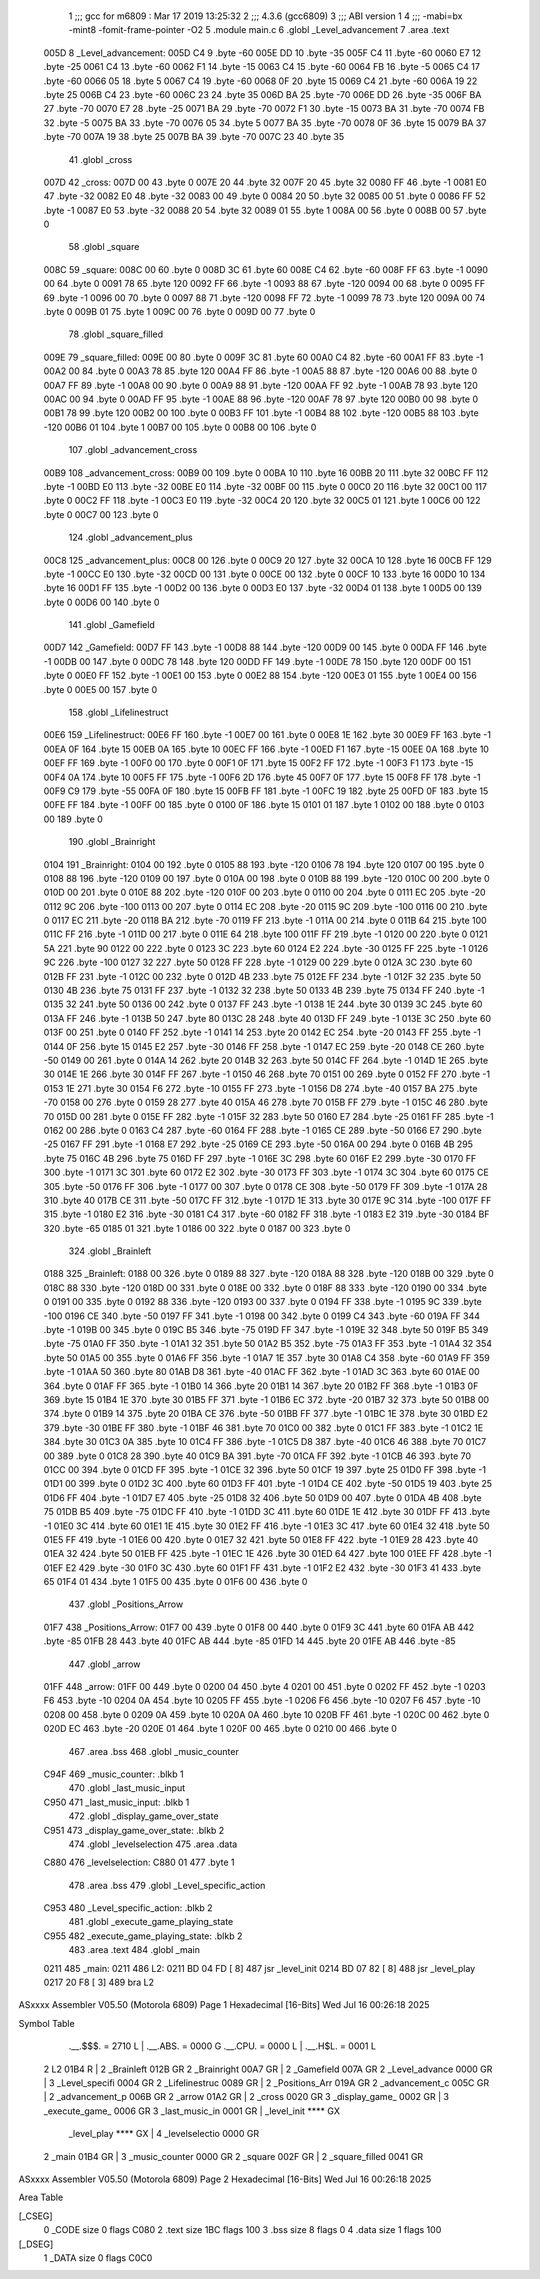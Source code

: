                               1 ;;; gcc for m6809 : Mar 17 2019 13:25:32
                              2 ;;; 4.3.6 (gcc6809)
                              3 ;;; ABI version 1
                              4 ;;; -mabi=bx -mint8 -fomit-frame-pointer -O2
                              5 	.module	main.c
                              6 	.globl	_Level_advancement
                              7 	.area	.text
   005D                       8 _Level_advancement:
   005D C4                    9 	.byte	-60
   005E DD                   10 	.byte	-35
   005F C4                   11 	.byte	-60
   0060 E7                   12 	.byte	-25
   0061 C4                   13 	.byte	-60
   0062 F1                   14 	.byte	-15
   0063 C4                   15 	.byte	-60
   0064 FB                   16 	.byte	-5
   0065 C4                   17 	.byte	-60
   0066 05                   18 	.byte	5
   0067 C4                   19 	.byte	-60
   0068 0F                   20 	.byte	15
   0069 C4                   21 	.byte	-60
   006A 19                   22 	.byte	25
   006B C4                   23 	.byte	-60
   006C 23                   24 	.byte	35
   006D BA                   25 	.byte	-70
   006E DD                   26 	.byte	-35
   006F BA                   27 	.byte	-70
   0070 E7                   28 	.byte	-25
   0071 BA                   29 	.byte	-70
   0072 F1                   30 	.byte	-15
   0073 BA                   31 	.byte	-70
   0074 FB                   32 	.byte	-5
   0075 BA                   33 	.byte	-70
   0076 05                   34 	.byte	5
   0077 BA                   35 	.byte	-70
   0078 0F                   36 	.byte	15
   0079 BA                   37 	.byte	-70
   007A 19                   38 	.byte	25
   007B BA                   39 	.byte	-70
   007C 23                   40 	.byte	35
                             41 	.globl	_cross
   007D                      42 _cross:
   007D 00                   43 	.byte	0
   007E 20                   44 	.byte	32
   007F 20                   45 	.byte	32
   0080 FF                   46 	.byte	-1
   0081 E0                   47 	.byte	-32
   0082 E0                   48 	.byte	-32
   0083 00                   49 	.byte	0
   0084 20                   50 	.byte	32
   0085 00                   51 	.byte	0
   0086 FF                   52 	.byte	-1
   0087 E0                   53 	.byte	-32
   0088 20                   54 	.byte	32
   0089 01                   55 	.byte	1
   008A 00                   56 	.byte	0
   008B 00                   57 	.byte	0
                             58 	.globl	_square
   008C                      59 _square:
   008C 00                   60 	.byte	0
   008D 3C                   61 	.byte	60
   008E C4                   62 	.byte	-60
   008F FF                   63 	.byte	-1
   0090 00                   64 	.byte	0
   0091 78                   65 	.byte	120
   0092 FF                   66 	.byte	-1
   0093 88                   67 	.byte	-120
   0094 00                   68 	.byte	0
   0095 FF                   69 	.byte	-1
   0096 00                   70 	.byte	0
   0097 88                   71 	.byte	-120
   0098 FF                   72 	.byte	-1
   0099 78                   73 	.byte	120
   009A 00                   74 	.byte	0
   009B 01                   75 	.byte	1
   009C 00                   76 	.byte	0
   009D 00                   77 	.byte	0
                             78 	.globl	_square_filled
   009E                      79 _square_filled:
   009E 00                   80 	.byte	0
   009F 3C                   81 	.byte	60
   00A0 C4                   82 	.byte	-60
   00A1 FF                   83 	.byte	-1
   00A2 00                   84 	.byte	0
   00A3 78                   85 	.byte	120
   00A4 FF                   86 	.byte	-1
   00A5 88                   87 	.byte	-120
   00A6 00                   88 	.byte	0
   00A7 FF                   89 	.byte	-1
   00A8 00                   90 	.byte	0
   00A9 88                   91 	.byte	-120
   00AA FF                   92 	.byte	-1
   00AB 78                   93 	.byte	120
   00AC 00                   94 	.byte	0
   00AD FF                   95 	.byte	-1
   00AE 88                   96 	.byte	-120
   00AF 78                   97 	.byte	120
   00B0 00                   98 	.byte	0
   00B1 78                   99 	.byte	120
   00B2 00                  100 	.byte	0
   00B3 FF                  101 	.byte	-1
   00B4 88                  102 	.byte	-120
   00B5 88                  103 	.byte	-120
   00B6 01                  104 	.byte	1
   00B7 00                  105 	.byte	0
   00B8 00                  106 	.byte	0
                            107 	.globl	_advancement_cross
   00B9                     108 _advancement_cross:
   00B9 00                  109 	.byte	0
   00BA 10                  110 	.byte	16
   00BB 20                  111 	.byte	32
   00BC FF                  112 	.byte	-1
   00BD E0                  113 	.byte	-32
   00BE E0                  114 	.byte	-32
   00BF 00                  115 	.byte	0
   00C0 20                  116 	.byte	32
   00C1 00                  117 	.byte	0
   00C2 FF                  118 	.byte	-1
   00C3 E0                  119 	.byte	-32
   00C4 20                  120 	.byte	32
   00C5 01                  121 	.byte	1
   00C6 00                  122 	.byte	0
   00C7 00                  123 	.byte	0
                            124 	.globl	_advancement_plus
   00C8                     125 _advancement_plus:
   00C8 00                  126 	.byte	0
   00C9 20                  127 	.byte	32
   00CA 10                  128 	.byte	16
   00CB FF                  129 	.byte	-1
   00CC E0                  130 	.byte	-32
   00CD 00                  131 	.byte	0
   00CE 00                  132 	.byte	0
   00CF 10                  133 	.byte	16
   00D0 10                  134 	.byte	16
   00D1 FF                  135 	.byte	-1
   00D2 00                  136 	.byte	0
   00D3 E0                  137 	.byte	-32
   00D4 01                  138 	.byte	1
   00D5 00                  139 	.byte	0
   00D6 00                  140 	.byte	0
                            141 	.globl	_Gamefield
   00D7                     142 _Gamefield:
   00D7 FF                  143 	.byte	-1
   00D8 88                  144 	.byte	-120
   00D9 00                  145 	.byte	0
   00DA FF                  146 	.byte	-1
   00DB 00                  147 	.byte	0
   00DC 78                  148 	.byte	120
   00DD FF                  149 	.byte	-1
   00DE 78                  150 	.byte	120
   00DF 00                  151 	.byte	0
   00E0 FF                  152 	.byte	-1
   00E1 00                  153 	.byte	0
   00E2 88                  154 	.byte	-120
   00E3 01                  155 	.byte	1
   00E4 00                  156 	.byte	0
   00E5 00                  157 	.byte	0
                            158 	.globl	_Lifelinestruct
   00E6                     159 _Lifelinestruct:
   00E6 FF                  160 	.byte	-1
   00E7 00                  161 	.byte	0
   00E8 1E                  162 	.byte	30
   00E9 FF                  163 	.byte	-1
   00EA 0F                  164 	.byte	15
   00EB 0A                  165 	.byte	10
   00EC FF                  166 	.byte	-1
   00ED F1                  167 	.byte	-15
   00EE 0A                  168 	.byte	10
   00EF FF                  169 	.byte	-1
   00F0 00                  170 	.byte	0
   00F1 0F                  171 	.byte	15
   00F2 FF                  172 	.byte	-1
   00F3 F1                  173 	.byte	-15
   00F4 0A                  174 	.byte	10
   00F5 FF                  175 	.byte	-1
   00F6 2D                  176 	.byte	45
   00F7 0F                  177 	.byte	15
   00F8 FF                  178 	.byte	-1
   00F9 C9                  179 	.byte	-55
   00FA 0F                  180 	.byte	15
   00FB FF                  181 	.byte	-1
   00FC 19                  182 	.byte	25
   00FD 0F                  183 	.byte	15
   00FE FF                  184 	.byte	-1
   00FF 00                  185 	.byte	0
   0100 0F                  186 	.byte	15
   0101 01                  187 	.byte	1
   0102 00                  188 	.byte	0
   0103 00                  189 	.byte	0
                            190 	.globl	_Brainright
   0104                     191 _Brainright:
   0104 00                  192 	.byte	0
   0105 88                  193 	.byte	-120
   0106 78                  194 	.byte	120
   0107 00                  195 	.byte	0
   0108 88                  196 	.byte	-120
   0109 00                  197 	.byte	0
   010A 00                  198 	.byte	0
   010B 88                  199 	.byte	-120
   010C 00                  200 	.byte	0
   010D 00                  201 	.byte	0
   010E 88                  202 	.byte	-120
   010F 00                  203 	.byte	0
   0110 00                  204 	.byte	0
   0111 EC                  205 	.byte	-20
   0112 9C                  206 	.byte	-100
   0113 00                  207 	.byte	0
   0114 EC                  208 	.byte	-20
   0115 9C                  209 	.byte	-100
   0116 00                  210 	.byte	0
   0117 EC                  211 	.byte	-20
   0118 BA                  212 	.byte	-70
   0119 FF                  213 	.byte	-1
   011A 00                  214 	.byte	0
   011B 64                  215 	.byte	100
   011C FF                  216 	.byte	-1
   011D 00                  217 	.byte	0
   011E 64                  218 	.byte	100
   011F FF                  219 	.byte	-1
   0120 00                  220 	.byte	0
   0121 5A                  221 	.byte	90
   0122 00                  222 	.byte	0
   0123 3C                  223 	.byte	60
   0124 E2                  224 	.byte	-30
   0125 FF                  225 	.byte	-1
   0126 9C                  226 	.byte	-100
   0127 32                  227 	.byte	50
   0128 FF                  228 	.byte	-1
   0129 00                  229 	.byte	0
   012A 3C                  230 	.byte	60
   012B FF                  231 	.byte	-1
   012C 00                  232 	.byte	0
   012D 4B                  233 	.byte	75
   012E FF                  234 	.byte	-1
   012F 32                  235 	.byte	50
   0130 4B                  236 	.byte	75
   0131 FF                  237 	.byte	-1
   0132 32                  238 	.byte	50
   0133 4B                  239 	.byte	75
   0134 FF                  240 	.byte	-1
   0135 32                  241 	.byte	50
   0136 00                  242 	.byte	0
   0137 FF                  243 	.byte	-1
   0138 1E                  244 	.byte	30
   0139 3C                  245 	.byte	60
   013A FF                  246 	.byte	-1
   013B 50                  247 	.byte	80
   013C 28                  248 	.byte	40
   013D FF                  249 	.byte	-1
   013E 3C                  250 	.byte	60
   013F 00                  251 	.byte	0
   0140 FF                  252 	.byte	-1
   0141 14                  253 	.byte	20
   0142 EC                  254 	.byte	-20
   0143 FF                  255 	.byte	-1
   0144 0F                  256 	.byte	15
   0145 E2                  257 	.byte	-30
   0146 FF                  258 	.byte	-1
   0147 EC                  259 	.byte	-20
   0148 CE                  260 	.byte	-50
   0149 00                  261 	.byte	0
   014A 14                  262 	.byte	20
   014B 32                  263 	.byte	50
   014C FF                  264 	.byte	-1
   014D 1E                  265 	.byte	30
   014E 1E                  266 	.byte	30
   014F FF                  267 	.byte	-1
   0150 46                  268 	.byte	70
   0151 00                  269 	.byte	0
   0152 FF                  270 	.byte	-1
   0153 1E                  271 	.byte	30
   0154 F6                  272 	.byte	-10
   0155 FF                  273 	.byte	-1
   0156 D8                  274 	.byte	-40
   0157 BA                  275 	.byte	-70
   0158 00                  276 	.byte	0
   0159 28                  277 	.byte	40
   015A 46                  278 	.byte	70
   015B FF                  279 	.byte	-1
   015C 46                  280 	.byte	70
   015D 00                  281 	.byte	0
   015E FF                  282 	.byte	-1
   015F 32                  283 	.byte	50
   0160 E7                  284 	.byte	-25
   0161 FF                  285 	.byte	-1
   0162 00                  286 	.byte	0
   0163 C4                  287 	.byte	-60
   0164 FF                  288 	.byte	-1
   0165 CE                  289 	.byte	-50
   0166 E7                  290 	.byte	-25
   0167 FF                  291 	.byte	-1
   0168 E7                  292 	.byte	-25
   0169 CE                  293 	.byte	-50
   016A 00                  294 	.byte	0
   016B 4B                  295 	.byte	75
   016C 4B                  296 	.byte	75
   016D FF                  297 	.byte	-1
   016E 3C                  298 	.byte	60
   016F E2                  299 	.byte	-30
   0170 FF                  300 	.byte	-1
   0171 3C                  301 	.byte	60
   0172 E2                  302 	.byte	-30
   0173 FF                  303 	.byte	-1
   0174 3C                  304 	.byte	60
   0175 CE                  305 	.byte	-50
   0176 FF                  306 	.byte	-1
   0177 00                  307 	.byte	0
   0178 CE                  308 	.byte	-50
   0179 FF                  309 	.byte	-1
   017A 28                  310 	.byte	40
   017B CE                  311 	.byte	-50
   017C FF                  312 	.byte	-1
   017D 1E                  313 	.byte	30
   017E 9C                  314 	.byte	-100
   017F FF                  315 	.byte	-1
   0180 E2                  316 	.byte	-30
   0181 C4                  317 	.byte	-60
   0182 FF                  318 	.byte	-1
   0183 E2                  319 	.byte	-30
   0184 BF                  320 	.byte	-65
   0185 01                  321 	.byte	1
   0186 00                  322 	.byte	0
   0187 00                  323 	.byte	0
                            324 	.globl	_Brainleft
   0188                     325 _Brainleft:
   0188 00                  326 	.byte	0
   0189 88                  327 	.byte	-120
   018A 88                  328 	.byte	-120
   018B 00                  329 	.byte	0
   018C 88                  330 	.byte	-120
   018D 00                  331 	.byte	0
   018E 00                  332 	.byte	0
   018F 88                  333 	.byte	-120
   0190 00                  334 	.byte	0
   0191 00                  335 	.byte	0
   0192 88                  336 	.byte	-120
   0193 00                  337 	.byte	0
   0194 FF                  338 	.byte	-1
   0195 9C                  339 	.byte	-100
   0196 CE                  340 	.byte	-50
   0197 FF                  341 	.byte	-1
   0198 00                  342 	.byte	0
   0199 C4                  343 	.byte	-60
   019A FF                  344 	.byte	-1
   019B 00                  345 	.byte	0
   019C B5                  346 	.byte	-75
   019D FF                  347 	.byte	-1
   019E 32                  348 	.byte	50
   019F B5                  349 	.byte	-75
   01A0 FF                  350 	.byte	-1
   01A1 32                  351 	.byte	50
   01A2 B5                  352 	.byte	-75
   01A3 FF                  353 	.byte	-1
   01A4 32                  354 	.byte	50
   01A5 00                  355 	.byte	0
   01A6 FF                  356 	.byte	-1
   01A7 1E                  357 	.byte	30
   01A8 C4                  358 	.byte	-60
   01A9 FF                  359 	.byte	-1
   01AA 50                  360 	.byte	80
   01AB D8                  361 	.byte	-40
   01AC FF                  362 	.byte	-1
   01AD 3C                  363 	.byte	60
   01AE 00                  364 	.byte	0
   01AF FF                  365 	.byte	-1
   01B0 14                  366 	.byte	20
   01B1 14                  367 	.byte	20
   01B2 FF                  368 	.byte	-1
   01B3 0F                  369 	.byte	15
   01B4 1E                  370 	.byte	30
   01B5 FF                  371 	.byte	-1
   01B6 EC                  372 	.byte	-20
   01B7 32                  373 	.byte	50
   01B8 00                  374 	.byte	0
   01B9 14                  375 	.byte	20
   01BA CE                  376 	.byte	-50
   01BB FF                  377 	.byte	-1
   01BC 1E                  378 	.byte	30
   01BD E2                  379 	.byte	-30
   01BE FF                  380 	.byte	-1
   01BF 46                  381 	.byte	70
   01C0 00                  382 	.byte	0
   01C1 FF                  383 	.byte	-1
   01C2 1E                  384 	.byte	30
   01C3 0A                  385 	.byte	10
   01C4 FF                  386 	.byte	-1
   01C5 D8                  387 	.byte	-40
   01C6 46                  388 	.byte	70
   01C7 00                  389 	.byte	0
   01C8 28                  390 	.byte	40
   01C9 BA                  391 	.byte	-70
   01CA FF                  392 	.byte	-1
   01CB 46                  393 	.byte	70
   01CC 00                  394 	.byte	0
   01CD FF                  395 	.byte	-1
   01CE 32                  396 	.byte	50
   01CF 19                  397 	.byte	25
   01D0 FF                  398 	.byte	-1
   01D1 00                  399 	.byte	0
   01D2 3C                  400 	.byte	60
   01D3 FF                  401 	.byte	-1
   01D4 CE                  402 	.byte	-50
   01D5 19                  403 	.byte	25
   01D6 FF                  404 	.byte	-1
   01D7 E7                  405 	.byte	-25
   01D8 32                  406 	.byte	50
   01D9 00                  407 	.byte	0
   01DA 4B                  408 	.byte	75
   01DB B5                  409 	.byte	-75
   01DC FF                  410 	.byte	-1
   01DD 3C                  411 	.byte	60
   01DE 1E                  412 	.byte	30
   01DF FF                  413 	.byte	-1
   01E0 3C                  414 	.byte	60
   01E1 1E                  415 	.byte	30
   01E2 FF                  416 	.byte	-1
   01E3 3C                  417 	.byte	60
   01E4 32                  418 	.byte	50
   01E5 FF                  419 	.byte	-1
   01E6 00                  420 	.byte	0
   01E7 32                  421 	.byte	50
   01E8 FF                  422 	.byte	-1
   01E9 28                  423 	.byte	40
   01EA 32                  424 	.byte	50
   01EB FF                  425 	.byte	-1
   01EC 1E                  426 	.byte	30
   01ED 64                  427 	.byte	100
   01EE FF                  428 	.byte	-1
   01EF E2                  429 	.byte	-30
   01F0 3C                  430 	.byte	60
   01F1 FF                  431 	.byte	-1
   01F2 E2                  432 	.byte	-30
   01F3 41                  433 	.byte	65
   01F4 01                  434 	.byte	1
   01F5 00                  435 	.byte	0
   01F6 00                  436 	.byte	0
                            437 	.globl	_Positions_Arrow
   01F7                     438 _Positions_Arrow:
   01F7 00                  439 	.byte	0
   01F8 00                  440 	.byte	0
   01F9 3C                  441 	.byte	60
   01FA AB                  442 	.byte	-85
   01FB 28                  443 	.byte	40
   01FC AB                  444 	.byte	-85
   01FD 14                  445 	.byte	20
   01FE AB                  446 	.byte	-85
                            447 	.globl	_arrow
   01FF                     448 _arrow:
   01FF 00                  449 	.byte	0
   0200 04                  450 	.byte	4
   0201 00                  451 	.byte	0
   0202 FF                  452 	.byte	-1
   0203 F6                  453 	.byte	-10
   0204 0A                  454 	.byte	10
   0205 FF                  455 	.byte	-1
   0206 F6                  456 	.byte	-10
   0207 F6                  457 	.byte	-10
   0208 00                  458 	.byte	0
   0209 0A                  459 	.byte	10
   020A 0A                  460 	.byte	10
   020B FF                  461 	.byte	-1
   020C 00                  462 	.byte	0
   020D EC                  463 	.byte	-20
   020E 01                  464 	.byte	1
   020F 00                  465 	.byte	0
   0210 00                  466 	.byte	0
                            467 	.area	.bss
                            468 	.globl	_music_counter
   C94F                     469 _music_counter:	.blkb	1
                            470 	.globl	_last_music_input
   C950                     471 _last_music_input:	.blkb	1
                            472 	.globl	_display_game_over_state
   C951                     473 _display_game_over_state:	.blkb	2
                            474 	.globl	_levelselection
                            475 	.area	.data
   C880                     476 _levelselection:
   C880 01                  477 	.byte	1
                            478 	.area	.bss
                            479 	.globl	_Level_specific_action
   C953                     480 _Level_specific_action:	.blkb	2
                            481 	.globl	_execute_game_playing_state
   C955                     482 _execute_game_playing_state:	.blkb	2
                            483 	.area	.text
                            484 	.globl	_main
   0211                     485 _main:
   0211                     486 L2:
   0211 BD 04 FD      [ 8]  487 	jsr	_level_init
   0214 BD 07 82      [ 8]  488 	jsr	_level_play
   0217 20 F8         [ 3]  489 	bra	L2
ASxxxx Assembler V05.50  (Motorola 6809)                                Page 1
Hexadecimal [16-Bits]                                 Wed Jul 16 00:26:18 2025

Symbol Table

    .__.$$$.       =   2710 L   |     .__.ABS.       =   0000 G
    .__.CPU.       =   0000 L   |     .__.H$L.       =   0001 L
  2 L2                 01B4 R   |   2 _Brainleft         012B GR
  2 _Brainright        00A7 GR  |   2 _Gamefield         007A GR
  2 _Level_advance     0000 GR  |   3 _Level_specifi     0004 GR
  2 _Lifelinestruc     0089 GR  |   2 _Positions_Arr     019A GR
  2 _advancement_c     005C GR  |   2 _advancement_p     006B GR
  2 _arrow             01A2 GR  |   2 _cross             0020 GR
  3 _display_game_     0002 GR  |   3 _execute_game_     0006 GR
  3 _last_music_in     0001 GR  |     _level_init        **** GX
    _level_play        **** GX  |   4 _levelselectio     0000 GR
  2 _main              01B4 GR  |   3 _music_counter     0000 GR
  2 _square            002F GR  |   2 _square_filled     0041 GR

ASxxxx Assembler V05.50  (Motorola 6809)                                Page 2
Hexadecimal [16-Bits]                                 Wed Jul 16 00:26:18 2025

Area Table

[_CSEG]
   0 _CODE            size    0   flags C080
   2 .text            size  1BC   flags  100
   3 .bss             size    8   flags    0
   4 .data            size    1   flags  100
[_DSEG]
   1 _DATA            size    0   flags C0C0


